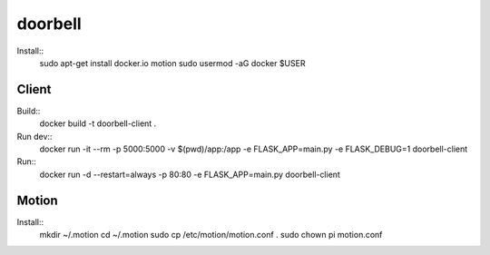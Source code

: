 doorbell
========

Install::
    sudo apt-get install docker.io motion
    sudo usermod -aG docker $USER


Client
------

Build::
    docker build -t doorbell-client .

Run dev::
    docker run -it --rm -p 5000:5000 -v $(pwd)/app:/app -e FLASK_APP=main.py -e FLASK_DEBUG=1 doorbell-client

Run::
    docker run -d --restart=always -p 80:80 -e FLASK_APP=main.py doorbell-client

Motion
------

Install::
    mkdir ~/.motion
    cd ~/.motion
    sudo cp /etc/motion/motion.conf .
    sudo chown pi motion.conf
